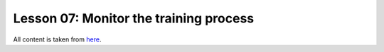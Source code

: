 Lesson 07: Monitor the training process
***************************************

All content is taken from `here <https://carpentries-incubator.github.io/deep-learning-intro/03-monitor-the-model/index.html>`_.
